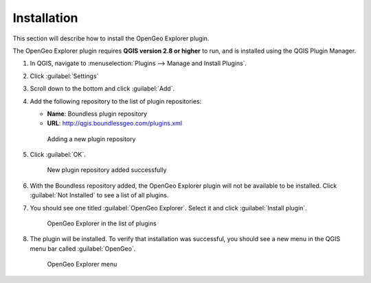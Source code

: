 .. _install:

Installation
============

This section will describe how to install the OpenGeo Explorer plugin.

The OpenGeo Explorer plugin requires **QGIS version 2.8 or higher** to run, and is installed using the QGIS Plugin Manager.

#. In QGIS, navigate to :menuselection:`Plugins --> Manage and Install Plugins`.

#. Click :guilabel:`Settings`

#. Scroll down to the bottom and click :guilabel:`Add`.

#. Add the following repository to the list of plugin repositories:

   * **Name**: Boundless plugin repository
   * **URL**: http://qgis.boundlessgeo.com/plugins.xml

   .. figure:: actions/img/plugin_repo.png

      Adding a new plugin repository

#. Click :guilabel:`OK`.

   .. figure:: actions/img/plugin_repo_added.png

      New plugin repository added successfully

#. With the Boundless repository added, the OpenGeo Explorer plugin will not be available to be installed. Click :guilabel:`Not Installed` to see a list of all plugins.

#. You should see one titled :guilabel:`OpenGeo Explorer`. Select it and click :guilabel:`Install plugin`.

   .. figure:: actions/img/plugin_install.png

      OpenGeo Explorer in the list of plugins

#. The plugin will be installed. To verify that installation was successful, you should see a new menu in the QGIS menu bar called :guilabel:`OpenGeo`.

   .. figure:: actions/img/plugin_menu.png

      OpenGeo Explorer menu
